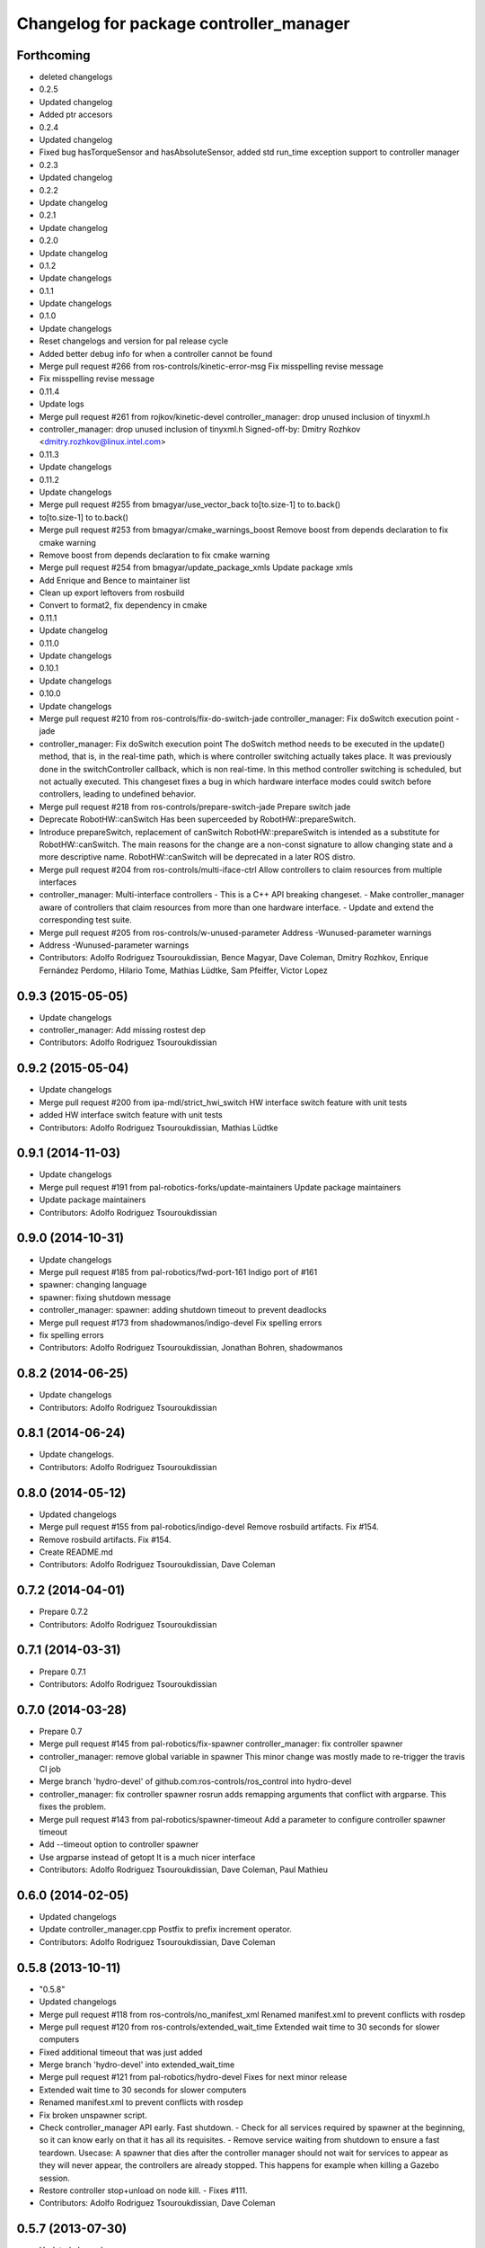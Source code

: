 ^^^^^^^^^^^^^^^^^^^^^^^^^^^^^^^^^^^^^^^^
Changelog for package controller_manager
^^^^^^^^^^^^^^^^^^^^^^^^^^^^^^^^^^^^^^^^

Forthcoming
-----------
* deleted changelogs
* 0.2.5
* Updated changelog
* Added ptr accesors
* 0.2.4
* Updated changelog
* Fixed bug hasTorqueSensor and hasAbsoluteSensor, added std run_time exception support to controller manager
* 0.2.3
* Updated changelog
* 0.2.2
* Update changelog
* 0.2.1
* Update changelog
* 0.2.0
* Update changelog
* 0.1.2
* Update changelogs
* 0.1.1
* Update changelogs
* 0.1.0
* Update changelogs
* Reset changelogs and version for pal release cycle
* Added better debug info for when a controller cannot be found
* Merge pull request #266 from ros-controls/kinetic-error-msg
  Fix misspelling revise message
* Fix misspelling revise message
* 0.11.4
* Update logs
* Merge pull request #261 from rojkov/kinetic-devel
  controller_manager: drop unused inclusion of tinyxml.h
* controller_manager: drop unused inclusion of tinyxml.h
  Signed-off-by: Dmitry Rozhkov <dmitry.rozhkov@linux.intel.com>
* 0.11.3
* Update changelogs
* 0.11.2
* Update changelogs
* Merge pull request #255 from bmagyar/use_vector_back
  to[to.size-1] to to.back()
* to[to.size-1] to to.back()
* Merge pull request #253 from bmagyar/cmake_warnings_boost
  Remove boost from depends declaration to fix cmake warning
* Remove boost from depends declaration to fix cmake warning
* Merge pull request #254 from bmagyar/update_package_xmls
  Update package xmls
* Add Enrique and Bence to maintainer list
* Clean up export leftovers from rosbuild
* Convert to format2, fix dependency in cmake
* 0.11.1
* Update changelog
* 0.11.0
* Update changelogs
* 0.10.1
* Update changelogs
* 0.10.0
* Update changelogs
* Merge pull request #210 from ros-controls/fix-do-switch-jade
  controller_manager: Fix doSwitch execution point - jade
* controller_manager: Fix doSwitch execution point
  The doSwitch method needs to be executed in the update() method,  that is, in
  the real-time path, which is where controller switching actually takes place.
  It was previously done in the switchController callback, which is non real-time.
  In this method controller switching is scheduled, but not actually executed.
  This changeset fixes a bug in which hardware interface  modes could switch
  before controllers, leading to undefined behavior.
* Merge pull request #218 from ros-controls/prepare-switch-jade
  Prepare switch jade
* Deprecate RobotHW::canSwitch
  Has been superceeded by RobotHW::prepareSwitch.
* Introduce prepareSwitch, replacement of canSwitch
  RobotHW::prepareSwitch is intended as a substitute for RobotHW::canSwitch.
  The main reasons for the change are a non-const signature to allow
  changing state and a more descriptive name.
  RobotHW::canSwitch will be deprecated in a later ROS distro.
* Merge pull request #204 from ros-controls/multi-iface-ctrl
  Allow controllers to claim resources from multiple interfaces
* controller_manager: Multi-interface controllers
  - This is a C++ API breaking changeset.
  - Make controller_manager aware of controllers that claim resources from more
  than one hardware interface.
  - Update and extend the corresponding test suite.
* Merge pull request #205 from ros-controls/w-unused-parameter
  Address -Wunused-parameter warnings
* Address -Wunused-parameter warnings
* Contributors: Adolfo Rodriguez Tsouroukdissian, Bence Magyar, Dave Coleman, Dmitry Rozhkov, Enrique Fernández Perdomo, Hilario Tome, Mathias Lüdtke, Sam Pfeiffer, Victor Lopez

0.9.3 (2015-05-05)
------------------
* Update changelogs
* controller_manager: Add missing rostest dep
* Contributors: Adolfo Rodriguez Tsouroukdissian

0.9.2 (2015-05-04)
------------------
* Update changelogs
* Merge pull request #200 from ipa-mdl/strict_hwi_switch
  HW interface switch feature with unit tests
* added HW interface switch feature with unit tests
* Contributors: Adolfo Rodriguez Tsouroukdissian, Mathias Lüdtke

0.9.1 (2014-11-03)
------------------
* Update changelogs
* Merge pull request #191 from pal-robotics-forks/update-maintainers
  Update package maintainers
* Update package maintainers
* Contributors: Adolfo Rodriguez Tsouroukdissian

0.9.0 (2014-10-31)
------------------
* Update changelogs
* Merge pull request #185 from pal-robotics/fwd-port-161
  Indigo port of #161
* spawner: changing language
* spawner: fixing shutdown message
* controller_manager: spawner: adding shutdown timeout to prevent deadlocks
* Merge pull request #173 from shadowmanos/indigo-devel
  Fix spelling errors
* fix spelling errors
* Contributors: Adolfo Rodriguez Tsouroukdissian, Jonathan Bohren, shadowmanos

0.8.2 (2014-06-25)
------------------
* Update changelogs
* Contributors: Adolfo Rodriguez Tsouroukdissian

0.8.1 (2014-06-24)
------------------
* Update changelogs.
* Contributors: Adolfo Rodriguez Tsouroukdissian

0.8.0 (2014-05-12)
------------------
* Updated changelogs
* Merge pull request #155 from pal-robotics/indigo-devel
  Remove rosbuild artifacts. Fix #154.
* Remove rosbuild artifacts. Fix #154.
* Create README.md
* Contributors: Adolfo Rodriguez Tsouroukdissian, Dave Coleman

0.7.2 (2014-04-01)
------------------
* Prepare 0.7.2
* Contributors: Adolfo Rodriguez Tsouroukdissian

0.7.1 (2014-03-31)
------------------
* Prepare 0.7.1
* Contributors: Adolfo Rodriguez Tsouroukdissian

0.7.0 (2014-03-28)
------------------
* Prepare 0.7
* Merge pull request #145 from pal-robotics/fix-spawner
  controller_manager: fix controller spawner
* controller_manager: remove global variable in spawner
  This minor change was mostly made to re-trigger the travis CI job
* Merge branch 'hydro-devel' of github.com:ros-controls/ros_control into hydro-devel
* controller_manager: fix controller spawner
  rosrun adds remapping arguments that conflict with argparse.
  This fixes the problem.
* Merge pull request #143 from pal-robotics/spawner-timeout
  Add a parameter to configure controller spawner timeout
* Add --timeout option to controller spawner
* Use argparse instead of getopt
  It is a much nicer interface
* Contributors: Adolfo Rodriguez Tsouroukdissian, Dave Coleman, Paul Mathieu

0.6.0 (2014-02-05)
------------------
* Updated changelogs
* Update controller_manager.cpp
  Postfix to prefix increment operator.
* Contributors: Adolfo Rodriguez Tsouroukdissian, Dave Coleman

0.5.8 (2013-10-11)
------------------
* "0.5.8"
* Updated changelogs
* Merge pull request #118 from ros-controls/no_manifest_xml
  Renamed manifest.xml to prevent conflicts with rosdep
* Merge pull request #120 from ros-controls/extended_wait_time
  Extended wait time to 30 seconds for slower computers
* Fixed additional timeout that was just added
* Merge branch 'hydro-devel' into extended_wait_time
* Merge pull request #121 from pal-robotics/hydro-devel
  Fixes for next minor release
* Extended wait time to 30 seconds for slower computers
* Renamed manifest.xml to prevent conflicts with rosdep
* Fix broken unspawner script.
* Check controller_manager API early. Fast shutdown.
  - Check for all services required by spawner at the beginning, so it can know
  early on that it has all its requisites.
  - Remove service waiting from shutdown to ensure a fast teardown.
  Usecase: A spawner that dies after the controller manager should not wait
  for services to appear as they will never appear, the controllers are already
  stopped. This happens for example when killing a Gazebo session.
* Restore controller stop+unload on node kill.
  - Fixes #111.
* Contributors: Adolfo Rodriguez Tsouroukdissian, Dave Coleman

0.5.7 (2013-07-30)
------------------
* Updated changelogs
* Merge branch 'hydro-devel' of github.com:ros-controls/ros_control into hydro-devel
* Merge pull request #107 from kphawkins/hydro-devel
  Fix controller_manager.cpp reload-libraries/getControllerNames not clearing names first
* Update controller_manager.cpp
  getControllerNames now clears names before adding current names.  This fixes a bug in reloadControllerLibrariesSrv where the method is called twice in a row without first clearing the list.
  Steps to reproduce:
  - Spawn controller
  - Stop controller
  - reload-libraries
  controller_manager.cpp:501: bool controller_manager::ControllerManager::reloadControllerLibrariesSrv(controller_manager_msgs::ReloadControllerLibraries::Request&, controller_manager_msgs::ReloadControllerLibraries::Response&): Assertion `controllers.empty()' failed.
* Contributors: Adolfo Rodriguez Tsouroukdissian, Dave Coleman, kphawkins

0.5.6 (2013-07-29)
------------------
* Updated changelogs
* Updated changelogs
* Contributors: Dave Coleman

0.5.5 (2013-07-23 17:04)
------------------------
* Updated changelogs
* Tweaked Changelog
* Contributors: Dave Coleman

0.5.4 (2013-07-23 14:37)
------------------------
* Updated changelogs
* Contributors: Dave Coleman

0.5.3 (2013-07-22 18:06)
------------------------
* Updated changelog
* Contributors: Dave Coleman

0.5.2 (2013-07-22 15:00)
------------------------
* Updated CHANGELOGS
* Created changelogs for all packages
* Merge branch 'hydro-devel' of github.com:ros-controls/ros_control
* Contributors: Dave Coleman

0.5.1 (2013-07-19)
------------------
* Merge branch 'hydro-devel'
* Contributors: Dave Coleman

0.5.0 (2013-07-16)
------------------
* Merge branch 'hydro-devel' of github.com:ros-controls/ros_control into hydro-devel
* Merge pull request #88 from ros-controls/master
  Merge master into hydro-devel for release to bloom
* Removed urdf_interface dependencies
* Fix spawner choke when namespace is unspecified.
  Add missing check in conditional.
* Merge branch 'master' of github.com:ros-controls/ros_control into transmission_parsing
* Add meta tags to packages not specifying them.
  - Website, bugtracker, repository.
* Merge branch 'master' of https://github.com/willowgarage/ros_control
* Merge pull request #81 from davetcoleman/master
  Pulled in changes in hydro-devel to master
* Merged hydro-devel into master
* Merge pull request #73 from jhu-lcsr-forks/hydro-devel
  Making script install target install scripts so that they are executable
* Making script install target install scripts so that they are executable
* Fix build order.
* Merge pull request #67 from davetcoleman/master
  Added user error checking to namespace argument
* Merge pull request #71 from davetcoleman/hydro-devel
  Renamed Github repos in docs, better error checking for spawning controllers
* Combined exceptions per jbohren
* Reneamed Github repo in documentation to ros-controls
* Merge branch 'fuerte_backport' into sensor_interfaces
* Better timeout error checking, necessary for Gazebo
* User error checking
* Merge branch 'master' of github.com:willowgarage/ros_control
* Merge branch 'master' into sensor_interfaces
* Merge branch 'master' into sensor_interfaces
* Merge branch 'master' into sensor_interfaces
* Contributors: Adolfo Rodriguez Tsouroukdissian, Austin Hendrix, Dave Coleman, Jonathan Bohren, wmeeusse

0.4.0 (2013-06-25)
------------------
* Version 0.4.0
* 1.0.1
* Merge pull request #56 from davetcoleman/master
  Deprecation Fixes, Documentation, and Spawner Namespace
* Merge pull request #65 from jhu-lcsr-forks/master
  Fixing failure mode in new catkin cmakelists
* Fixing failure mode in new catkin cmakelists
* Merge branch 'master' of github.com:willowgarage/ros_control
* Added namespace argument to spawner script
* Merge pull request #63 from pal-robotics/master
  Fix package URLs in package.xml
* Fix package URL in package.xml
* Merge branch 'master' of github.com:davetcoleman/ros_control
* Merge pull request #55 from ahendrix/master
  Minor catkinization fixes for python scripts.
* Python install for controller_manager.
* Fix build order dependency.
* Merge branch 'master' into hardware_interface_rework
  Conflicts:
  hardware_interface/CMakeLists.txt
* Merge pull request #51 from jhu-lcsr-forks/master
  Adding cmake install targets
* adding install targets
* Merge pull request #40 from jhu-lcsr-forks/catkin
  catkinizing, could still be cleaned up
* merging CMakeLists.txt files from rosbuild and catkin
* adding hybrid-buildsystem makefiles
* Merging from master, re-adding manifest.xml files
* Merge pull request #46 from pal-robotics/master
  Fix package URLs in manifest
* Fix package URLs.
* catkinizing, could still be cleaned up
* Merge pull request #37 from pal-robotics/master
  Issue #36 fix.
* Additional log feedback when load_controller fails
  When loading a controller fails bacause its configuration was not found on the
  parameter server, show the namespace where the parameters are expected to help
  debugging.
* Merge pull request #35 from pal-robotics/master
  Issue #33 fix.
* Remove unused method. Fixes #33.
* add option to pass in two nodehandles to a controller: one in the root of the controller manager namespace, and one in the namespace of the controller itself. This copies the behavior used by nodelets and nodes
* Merge pull request #30 from pal-robotics/master
  Documentation improvements
* Fix typo in rosdoc config files.
* Merge branch 'master' of github.com:willowgarage/ros_control into transmission_interface
* Merge pull request #26 from jbohren-forks/master
  Adding explicit header for recursive mutex
* Adding explicit header for recursive mutex
* Merge branch 'master' of github.com:willowgarage/ros_control into transmission_interface
* Merge pull request #24 from jbohren-forks/fix-controllers-rlock
  Alternative fix to getControllersByName mutex-locking requirements
* Removing getControllerByNameImpl
* Switching controller_manager controllers_lock\_ to be a recursive lock
* Merge branch 'master' of github.com:willowgarage/ros_control into transmission_interface
* Merge pull request #23 from jbohren-forks/inline-doc
  Adding lots of inline documentation, rosdoc files
* Fixing comment indent
* Adding template parameter doc
* Changing @ commands to \ commands
* More doc in controller manager
* Adding clearer ros warning in controller switching
* Adding lots of inline documentation, rosdoc files
  adding inline doc to robot_hw
  adding inline doc to robot_hw
  adding inline doc to robot_hw
  more doc
  more documentation
  more doc
  more doc
  more doc
  more doc
  formatting
  adding more doc groups in controller manager
  adding more doc groups in controller manager
  Adding doc for controllerspec
  adding hardware interface docs
  adding doc to joint interfaces
  adding rosdoc for controller_interface
  Adding / reformatting doc for controller interface
* Merge pull request #1 from jbohren-forks/fix-PID-unbounded-i_error
  Adding tests to show problems with integral term in ros_control pid_toolbox
* don't clear vectors in realtime
* Resolving conflict from new Pid API
* Merge branch 'master' into test-bad-integral-bounds
* Merge pull request #15 from pal-robotics/master
  Make public getControllerByName method thread-safe.
* Make public getControllerByName method thread-safe.
  Existing virtual non-threadsafe method has been suffixed with -Impl and pushed
  to protected class scope. In-class uses call getControllerByNameImpl, as the
  lock has already been acquired.
* Merge branch 'master' of github.com:willowgarage/ros_control
* new interface with time and duration
* add missing include
* remove .svn folder
* Doing resource conflict check on switchControllers call
* Adding in resource/claim infrastructure
* fix command line interface
* clean up publishing controller state
* Controller spec now also copies over type
* Switching to owned interfaces, instead of multiple virtual inheritance
* add scripts for controller manager
* get rid of pr2 stuff
* Controller manager can now register ControllerLoaders
* Controller manager now runs with new ControllerLoader mechanism
* Creating new plugin_loader interface
* Adding debugging printouts
* Namespacing controller_spec
* Fixing copyright header text
* Spawning dummy controller works
* Merge branch 'fuerte'
* Tweaking inheritance to be virtual so it compiles. dummy app with controller manager compiles
* all pkgs now ported to fuerte
* add missing file
* running controller with casting. Pluginlib still messed up
* add macro
* running version, with latest pluginlib
* compiling version
* compiling version
* first catkin stuff
* Contributors: Adolfo Rodriguez Tsouroukdissian, Austin Hendrix, Bob Holmberg, Dave Coleman, Jonathan Bohren, Vijay Pradeep, Wim Meeussen, hiDOF, wmeeusse
